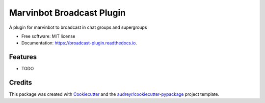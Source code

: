 ===============================
Marvinbot Broadcast Plugin
===============================


.. image:: https://img.shields.io/pypi/v/broadcast_plugin.svg
        :target: https://pypi.python.org/pypi/broadcast_plugin

.. image:: https://img.shields.io/travis/Cameri/broadcast_plugin.svg
        :target: https://travis-ci.org/Cameri/broadcast_plugin

.. image:: https://readthedocs.org/projects/broadcast-plugin/badge/?version=latest
        :target: https://broadcast-plugin.readthedocs.io/en/latest/?badge=latest
        :alt: Documentation Status

.. image:: https://pyup.io/repos/github/Cameri/broadcast_plugin/shield.svg
     :target: https://pyup.io/repos/github/Cameri/broadcast_plugin/
     :alt: Updates


A plugin for marvinbot to broadcast in chat groups and supergroups


* Free software: MIT license
* Documentation: https://broadcast-plugin.readthedocs.io.


Features
--------

* TODO

Credits
---------

This package was created with Cookiecutter_ and the `audreyr/cookiecutter-pypackage`_ project template.

.. _Cookiecutter: https://github.com/audreyr/cookiecutter
.. _`audreyr/cookiecutter-pypackage`: https://github.com/audreyr/cookiecutter-pypackage

